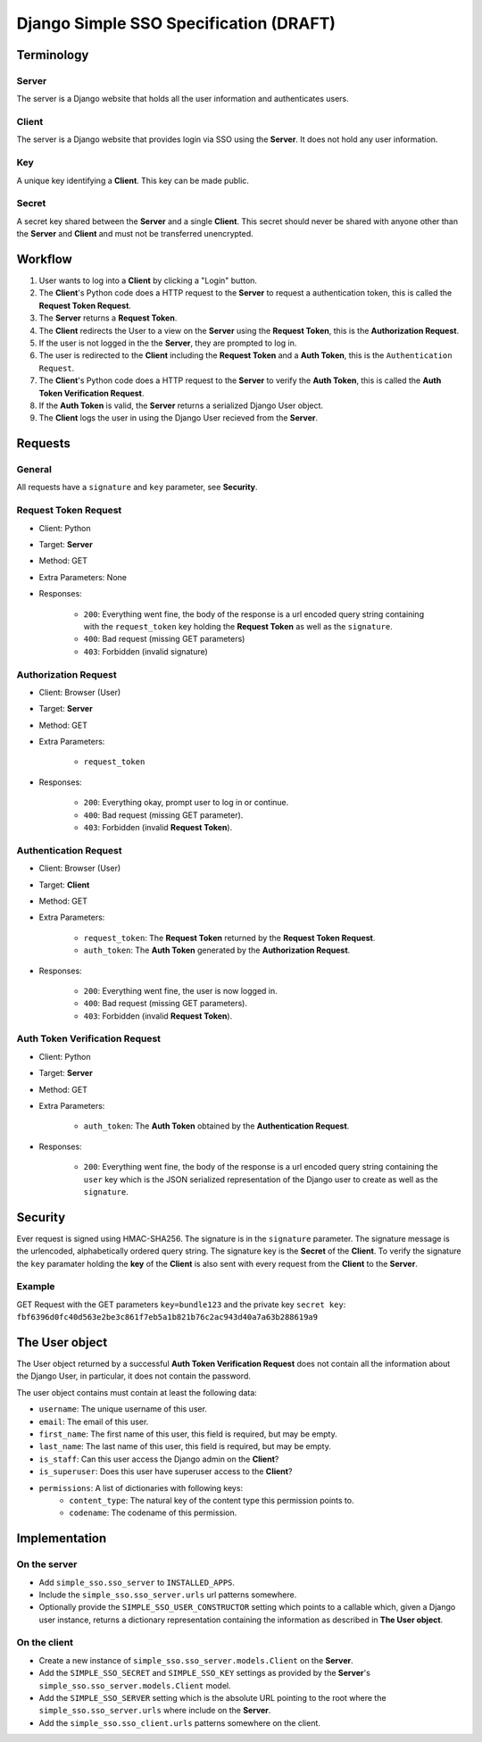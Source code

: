 #######################################
Django Simple SSO Specification (DRAFT)
#######################################

***********
Terminology
***********

Server
======

The server is a Django website that holds all the user information and
authenticates users.

Client
======

The server is a Django website that provides login via SSO using the **Server**.
It does not hold any user information.

Key
===

A unique key identifying a **Client**. This key can be made public.

Secret
======

A secret key shared between the **Server** and a single **Client**. This secret
should never be shared with anyone other than the **Server** and **Client** and
must not be transferred unencrypted.

********
Workflow
********


#. User wants to log into a **Client** by clicking a "Login" button.
#. The **Client**'s Python code does a HTTP request to the **Server** to request a
   authentication token, this is called the **Request Token Request**.
#. The **Server** returns a **Request Token**.
#. The **Client** redirects the User to a view on the **Server** using the
   **Request Token**, this is the **Authorization Request**.
#. If the user is not logged in the the **Server**, they are prompted to log in.
#. The user is redirected to the **Client** including the **Request Token** and a
   **Auth Token**, this is the ``Authentication Request``.
#. The **Client**'s Python code does a HTTP request to the **Server** to verify the
   **Auth Token**, this is called the **Auth Token Verification Request**.
#. If the **Auth Token** is valid, the **Server** returns a serialized Django User
   object.
#. The **Client** logs the user in using the Django User recieved from the **Server**.


********
Requests
********

General
=======

All requests have a ``signature`` and ``key`` parameter, see **Security**.

Request Token Request
=====================

* Client: Python
* Target: **Server**
* Method: GET
* Extra Parameters: None
* Responses:

    * ``200``: Everything went fine, the body of the response is a url encoded
      query string containing with the ``request_token`` key holding the
      **Request Token** as well as the ``signature``.
    * ``400``: Bad request (missing GET parameters)
    * ``403``: Forbidden (invalid signature)


Authorization Request
=====================

* Client: Browser (User)
* Target: **Server**
* Method: GET
* Extra Parameters:

    * ``request_token``

* Responses:

    * ``200``: Everything okay, prompt user to log in or continue.
    * ``400``: Bad request (missing GET parameter).
    * ``403``: Forbidden (invalid **Request Token**).


Authentication Request
======================

* Client: Browser (User)
* Target: **Client**
* Method: GET
* Extra Parameters:

    * ``request_token``: The **Request Token** returned by the
      **Request Token Request**.
    * ``auth_token``: The **Auth Token** generated by the **Authorization Request**.

* Responses:

    * ``200``: Everything went fine, the user is now logged in.
    * ``400``: Bad request (missing GET parameters).
    * ``403``: Forbidden (invalid **Request Token**).


Auth Token Verification Request
===============================

* Client: Python
* Target: **Server**
* Method: GET
* Extra Parameters:

    * ``auth_token``: The **Auth Token** obtained by the **Authentication Request**.

* Responses:

    * ``200``: Everything went fine, the body of the response is a url encoded
      query string containing the ``user`` key which is the JSON serialized
      representation of the Django user to create as well as the ``signature``.


********
Security
********

Ever request is signed using HMAC-SHA256. The signature is in the ``signature``
parameter. The signature message is the urlencoded, alphabetically ordered
query string. The signature key is the **Secret** of the **Client**. To verify
the signature the ``key`` paramater holding the **key** of the **Client** is
also sent with every request from the **Client** to the **Server**.

Example
=======

GET Request with the GET parameters ``key=bundle123`` and the private key
``secret key``: ``fbf6396d0fc40d563e2be3c861f7eb5a1b821b76c2ac943d40a7a63b288619a9``


***************
The User object
***************

The User object returned by a successful **Auth Token Verification Request**
does not contain all the information about the Django User, in particular, it
does not contain the password.

The user object contains must contain at least the following data:

* ``username``: The unique username of this user.
* ``email``: The email of this user.
* ``first_name``: The first name of this user, this field is required, but may
  be empty.
* ``last_name``: The last name of this user, this field is required, but may
  be empty.
* ``is_staff``: Can this user access the Django admin on the **Client**?
* ``is_superuser``: Does this user have superuser access to the **Client**?
* ``permissions``: A list of dictionaries with following keys:
    * ``content_type``: The natural key of the content type this permission
      points to.
    * ``codename``: The codename of this permission.


**************
Implementation
**************

On the server
=============

* Add ``simple_sso.sso_server`` to ``INSTALLED_APPS``.
* Include the ``simple_sso.sso_server.urls`` url patterns somewhere.
* Optionally provide the ``SIMPLE_SSO_USER_CONSTRUCTOR`` setting which points
  to a callable which, given a Django user instance, returns a dictionary
  representation containing the information as described in **The User object**.


On the client
=============

* Create a new instance of ``simple_sso.sso_server.models.Client`` on the
  **Server**.
* Add the ``SIMPLE_SSO_SECRET`` and ``SIMPLE_SSO_KEY`` settings as provided by
  the **Server**'s ``simple_sso.sso_server.models.Client`` model.
* Add the ``SIMPLE_SSO_SERVER`` setting which is the absolute URL pointing to
  the root where the ``simple_sso.sso_server.urls`` where include on the
  **Server**.
* Add the ``simple_sso.sso_client.urls`` patterns somewhere on the client.
